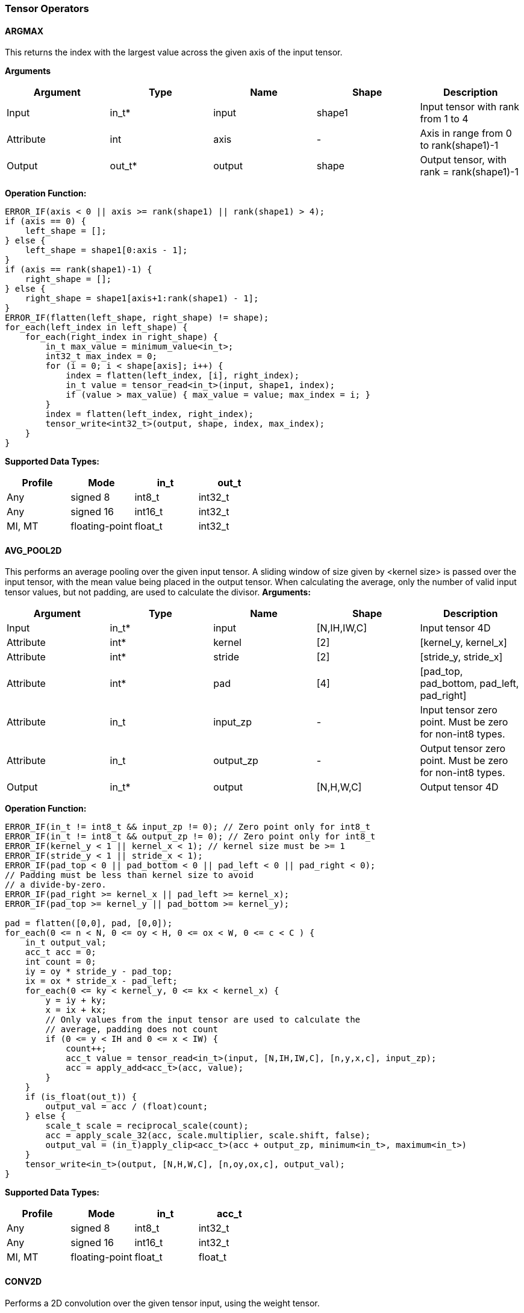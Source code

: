 //
// This confidential and proprietary software may be used only as
// authorised by a licensing agreement from ARM Limited
// (C) COPYRIGHT 2020-2021 ARM Limited
// ALL RIGHTS RESERVED
// The entire notice above must be reproduced on all authorised
// copies and copies may only be made to the extent permitted
// by a licensing agreement from ARM Limited.

=== Tensor Operators

==== ARGMAX

This returns the index with the largest value across the given axis of the input tensor.

*Arguments*

|===
|Argument|Type|Name|Shape|Description

|Input|in_t*|input|shape1|Input tensor with rank from 1 to 4
|Attribute|int|axis|-|Axis in range from 0 to rank(shape1)-1
|Output|out_t*|output|shape|Output tensor, with rank = rank(shape1)-1
|===

*Operation Function:*

[source,c++]
----
ERROR_IF(axis < 0 || axis >= rank(shape1) || rank(shape1) > 4);
if (axis == 0) {
    left_shape = [];
} else {
    left_shape = shape1[0:axis - 1];
}
if (axis == rank(shape1)-1) {
    right_shape = [];
} else {
    right_shape = shape1[axis+1:rank(shape1) - 1];
}
ERROR_IF(flatten(left_shape, right_shape) != shape);
for_each(left_index in left_shape) {
    for_each(right_index in right_shape) {
        in_t max_value = minimum_value<in_t>;
        int32_t max_index = 0;
        for (i = 0; i < shape[axis]; i++) {
            index = flatten(left_index, [i], right_index);
            in_t value = tensor_read<in_t>(input, shape1, index);
            if (value > max_value) { max_value = value; max_index = i; }
        }
        index = flatten(left_index, right_index);
        tensor_write<int32_t>(output, shape, index, max_index);
    }
}
----

*Supported Data Types:*

|===
|Profile|Mode|in_t|out_t

|Any|signed 8|int8_t|int32_t
|Any|signed 16|int16_t|int32_t
|MI, MT|floating-point|float_t|int32_t
|===

==== AVG_POOL2D

This performs an average pooling over the given input tensor.
A sliding window of size given by <kernel size> is passed over the input tensor, with the mean value being placed in the output tensor.
When calculating the average, only the number of valid input tensor values, but not padding, are used to calculate the divisor.
*Arguments:*

|===
|Argument|Type|Name|Shape|Description

|Input|in_t*|input|[N,IH,IW,C]|Input tensor 4D
|Attribute|int*|kernel|[2]|[kernel_y, kernel_x]
|Attribute|int*|stride|[2]|[stride_y, stride_x]
|Attribute|int*|pad|[4]|[pad_top, pad_bottom, pad_left, pad_right]
|Attribute|in_t|input_zp|-|Input tensor zero point. Must be zero for non-int8 types.
|Attribute|in_t|output_zp|-|Output tensor zero point. Must be zero for non-int8 types.
|Output|in_t*|output|[N,H,W,C]|Output tensor 4D
|===

*Operation Function:*

[source,c++]
----
ERROR_IF(in_t != int8_t && input_zp != 0); // Zero point only for int8_t
ERROR_IF(in_t != int8_t && output_zp != 0); // Zero point only for int8_t
ERROR_IF(kernel_y < 1 || kernel_x < 1); // kernel size must be >= 1
ERROR_IF(stride_y < 1 || stride_x < 1);
ERROR_IF(pad_top < 0 || pad_bottom < 0 || pad_left < 0 || pad_right < 0);
// Padding must be less than kernel size to avoid
// a divide-by-zero.
ERROR_IF(pad_right >= kernel_x || pad_left >= kernel_x);
ERROR_IF(pad_top >= kernel_y || pad_bottom >= kernel_y);

pad = flatten([0,0], pad, [0,0]);
for_each(0 <= n < N, 0 <= oy < H, 0 <= ox < W, 0 <= c < C ) {
    in_t output_val;
    acc_t acc = 0;
    int count = 0;
    iy = oy * stride_y - pad_top;
    ix = ox * stride_x - pad_left;
    for_each(0 <= ky < kernel_y, 0 <= kx < kernel_x) {
        y = iy + ky;
        x = ix + kx;
        // Only values from the input tensor are used to calculate the
        // average, padding does not count
        if (0 <= y < IH and 0 <= x < IW) {
            count++;
            acc_t value = tensor_read<in_t>(input, [N,IH,IW,C], [n,y,x,c], input_zp);
            acc = apply_add<acc_t>(acc, value);
        }
    }
    if (is_float(out_t)) {
        output_val = acc / (float)count;
    } else {
        scale_t scale = reciprocal_scale(count);
        acc = apply_scale_32(acc, scale.multiplier, scale.shift, false);
        output_val = (in_t)apply_clip<acc_t>(acc + output_zp, minimum<in_t>, maximum<in_t>)
    }
    tensor_write<in_t>(output, [N,H,W,C], [n,oy,ox,c], output_val);
}
----

*Supported Data Types:*
|===
|Profile|Mode|in_t|acc_t

|Any|signed 8|int8_t|int32_t
|Any|signed 16|int16_t|int32_t
|MI, MT|floating-point|float_t|float_t
|===

==== CONV2D

Performs a 2D convolution over the given tensor input, using the weight tensor.

*Arguments:*

|===
|Argument|Type|Name|Shape|Description

|Input|in_t*|input|[N,IH,IW,IC]|Input tensor
|Input (MT profile) Attribute (BI/MI profiles)|weight_t*|weight|[OC,KH,KW,IC]|Weight kernel size KH x KW
|Input (MT profile) Attribute (BI/MI profiles)|acc_t*|bias|[OC]|Per output channel bias data.
|Attribute|int*|pad|[4]|[pad_top, pad_bottom, pad_left, pad_right]
|Attribute|int*|stride|[2]|[stride_y, stride_x]
|Attribute|int*|dilation|[2]|[dilation_y, dilation_x]
|Attribute|in_t|input_zp|-|Input tensor zero point. Must be zero for non-int8 types.
|Attribute|weight_t|weight_zp|-|Weight zero point. Must be zero for non-int8 types.
|Output|acc_t*|output|[N,H,W,OC]|Output tensor
|===

*Operation Function*

[source,c++]
----
ERROR_IF(in_t != int8_t && input_zp != 0); // Zero point only for int8_t
ERROR_IF(weight_t != int8_t && weight_zp != 0);
ERROR_IF(pad_top < 0 || pad_bottom < 0 || pad_left < 0 || pad_right < 0);
ERROR_IF(stride_y < 1 || stride_x < 1);
ERROR_IF(dilation_y < 1 || dilation_x < 1);
pad = flatten([0,0], pad, [0,0]);
for_each(0 <= n < N, 0 <= oy < H, 0 <= ox < W; 0 <= oc < OC) {
    acc_t acc = 0;
    iy = oy * stride_y - pad_top;
    ix = ox * stride_x - pad_left;
    for_each(0 <= ky < KH, 0 <= kx < KW, 0 <= ic < IC) {
        y = iy + ky * dilation_y;
        x = ix + kx * dilation_x;
        if (0 <= y < IH && 0 <= x < IW) {
            acc_t value  = tensor_read<in_t>(input, [N,IH,IW,IC], [n,y,x,ic], input_zp);
            acc_t weight = tensor_read<weight_t>(weight, [OC,KH,KW,IC], [oc,ky,kx,ic], weight_zp);
            acc = apply_add<acc_t>(acc, value * weight);
        }
    }
    acc = apply_add<acc_t>(acc, bias[oc]);
    tensor_write<acc_t>(output, [N,H,W,OC], [n,oy,ox,oc], acc);
}
----

*Supported Data Types:*

|===
|Profile|Mode|in_t|weight_t|acc_t

|Any|signed 8x8|int8_t|int8_t|int32_t
|Any|signed 8x4|int8_t|int4_t|int32_t
|Any|signed 16x8|int16_t|int8_t|int48_t
|MI, MT|floating-point|float_t|float_t|float_t
|===

==== CONV3D

Performs a 3D convolution over the given input tensor.

*Arguments:*

|===
|Argument|Type|Name|Shape|Description

|Input|in_t*|input|[N,ID,IH,IW,IC]|Input tensor
|Input (MT profile) Attribute (BI/MI profiles)|weight_t*|weight|[OC,KD,KH,KW,IC]|Weight kernel size KDxKHxKW
|Input (MT profile) Attribute (BI/MI profiles)|acc_t*|bias|[OC]|Per output channel bias data.
|Attribute|int*|pad|[6]|[pad_d0, pad_d1, pad_top, pad_bottom, pad_left, pad_right]
|Attribute|int*|stride|[3]|[stride_d, stride_y, stride_x]
|Attribute|int*|dilation|[3]|[dilation_d, dilation_y, dilation_x]
|Attribute|in_t|input_zp|-|Input tensor zero point. Must be zero for non-int8 types.
|Attribute|weight_t|weight_zp|-|Weight zero point. Must be zero for non-int8 types.
|Output|acc_t*|output|[N,D,H,W,OC]|Output tensor
|===

*Operation Function*

[source,c++]
----
ERROR_IF(in_t != int8_t && input_zp != 0); // Zero point only for int8_t
ERROR_IF(weight_t != int8_t && weight_zp != 0);
ERROR_IF(pad_d0 < 0 || pad_d1 < 0 || pad_top < 0 || pad_bottom < 0 || pad_left < 0 || pad_right < 0);
ERROR_IF(stride_d < 1 || stride_y < 1 || stride_x < 1);
ERROR_IF(dilation_d < 1 || dilation_y < 1 || dilation_x < 1);
pad = flatten([0,0], pad, [0,0]);
for_each(0 <= n < N, 0 <= od < D, 0 <= oy < H, 0 <= ox < W; 0 <= oc < OC) {
    acc_t acc = 0;
    id = od * stride_d - pad_d0;
    iy = oy * stride_y - pad_top;
    ix = ox * stride_x - pad_left;
    for_each(0 <= kd < KD, 0 <= ky < KH, 0 <= kx < KW, 0 <= ic < IC) {
        d = id + kd * dilation_d;
        y = iy + ky * dilation_y;
        x = ix + kx * dilation_x;
        if (0 <= x < IW && 0 <= y < IH && 0 <= d <= ID) {
            acc_t value  = tensor_read<in_t>(input, [N,ID,IH,IW,IC], [n,d,y,x,ic], input_zp);
            acc_t weight = tensor_read<weight_t>(weight,[OC,KD,KH,KW,IC],[oc,kd,ky,kx,ic], weight_zp);
            acc = apply_add<acc_t>(acc, value * weight);
        }
    }
    acc = apply_add<acc_t>(acc, bias[oc]);
    tensor_write<acc_t>(output, [N,D,H,W,OC], [n,od,oy,ox,oc], acc);
}
----

*Supported Data Types:*

|===
|Profile|Mode|in_t|weight_t|acc_t

|Any|signed 8x8|int8_t|int8_t|int32_t
|Any|signed 8x4|int8_t|int4_t|int32_t
|Any|signed 16x8|int16_t|int8_t|int48_t
|MI, MT|floating-point|float_t|float_t|float_t
|===


==== DEPTHWISE_CONV2D

Performs 2D convolutions separately over each channel of the given tensor input, using the weight tensor.

*Arguments:*

|===
|Argument|Type|Name|Shape|Description

|Input|in_t*|input|[N,H,W,C]|Input tensor
|Input (MT profile) Attribute (BI/MI profiles)|weight_t*|weight|[KH,KW,C,M]|Weight kernel size KH x KW
|Input (MT profile) Attribute (BI/MI profiles)|acc_t*|bias|[C*M]|Per output channel bias data.
|Attribute|int*|pad|[4]|[pad_top, pad_bottom, pad_left, pad_right]
|Attribute|int*|stride|[2]|[stride_y, stride_x]
|Attribute|int*|dilation|[2]|[dilation_y, dilation_x]
|Attribute|in_t|input_zp|-|Input tensor zero point. Must be zero for non-int8 types.
|Attribute|weight_t|weight_zp|-|Weight zero point. Must be zero for non-int8 types.
|Output|acc_t*|output|[N,H,W,C*M]|Output tensor
|===

*Operation Function*

[source,c++]
----
ERROR_IF(in_t != int8_t && input_zp != 0); // Zero point only for int8_t
ERROR_IF(weight_t != int8_t && weight_zp != 0);
ERROR_IF(pad_top < 0 || pad_bottom < 0 || pad_left < 0 || pad_right < 0);
ERROR_IF(stride_y < 1 || stride_x < 1);
ERROR_IF(dilation_y < 1 || dilation_x < 1);
pad = flatten([0,0], pad, [0,0]);
for_each(0 <= n<N, 0 <= oy < H, 0 <= ox < W; 0 <= c < (C * M), 0 <= m < M) {
    acc_t acc = 0;
    iy = oy * stride_y - pad_top;
    ix = ox * stride_x - pad_left;
    for_each(0 <= ky < KH, 0 <= kx < KW) {
        y = iy + ky * dilation_y;
        x = ix + kx * dilation_x;
        if (0 <= y < IH && 0 <= x < IW) {
            acc_t value  = tensor_read<in_t>(input, [N,H,W,C], [n,y,x,c], input_zp);
            acc_t weight = tensor_read<weight_t>(weight, [KH,KW,C,M], [ky,kx,c,m], weight_zp);
            acc = apply_add<acc_t>(acc, value * weight);
        }
    }
    acc = apply_add<acc_t>(acc, bias[(c * M) + m]);
    tensor_write<acc_t>(output, [N,H,W,C * M], [n,oy,ox,c * M + m], acc);
}
----

*Supported Data Types:*

|===
|Profile|Mode|in_t|weight_t|acc_t

|Any|signed 8x8|int8_t|int8_t|int32_t
|Any|signed 8x4|int8_t|int4_t|int32_t
|Any|signed 16x8|int16_t|int8_t|int48_t
|MI, MT|floating-point|float_t|float_t|float_t
|===

==== FULLY_CONNECTED

Performs a fully connected network.

*Arguments:*

|===
|Argument|Type|Name|Shape|Description

|Input|in_t*|input|[N,IC]|Input tensor
|Attribute|weight_t*|weight|[OC,IC]|Weights
|Attribute|acc_t*|bias|[OC]|Per output channel bias data.
|Attribute|in_t|input_zp|-|Input tensor zero point. Must be zero for non-int8 types.
|Attribute|weight_t|weight_zp|-|Weight zero point. Must be zero for non-int8 types.
|Output|acc_t*|output|[N,OC]|Output tensor
|===

*Operation Function*

[source,c++]
----
ERROR_IF(in_t != int8_t && input_zp != 0); // Zero point only for int8_t
ERROR_IF(weight_t != int8_t && weight_zp != 0);
for_each(0 <= n < N, 0 <= oc < OC) {
    acc_t acc = 0;
    for_each(0 <= ic < IC) {
        acc_t value  = tensor_read<in_t>(input, [N,IC], [n,ic], input_zp);
        acc_t weight = tensor_read<weight_t>(weight, [OC,IC], [oc,ic], weight_zp);
        acc = apply_add<acc_t>(acc, value * weight);
    }
    acc = apply_add<acc_t>(acc, bias[oc]);
    tensor_write<acc_t>(output, [N,OC], [n,oc], acc);
}
----

*Supported Data Types:*

|===
|Profile|Mode|in_t|weight_t|acc_t

|Any|signed 8x8|int8_t|int8_t|int32_t
|Any|signed 8x4|int8_t|int4_t|int32_t
|Any|signed 16x8 |int16_t|int8_t|int48_t
|MI, MT|floating-point|float_t|float_t|float_t
|===

==== MATMUL
Performs two dimensional matrix multiplications. This allows both inputs to be activations, rather than reserving weights as an attribute in the FULLY_CONNECTED operator.

*Arguments:*

|===
|Argument|Type|Name|Shape|Description

|Input|in_t*|A|[N,H,C]|Input tensor A, N matrices of size HxC
|Input|in_t*|B|[N,C,W]|Input tensor B, N matrices of size CxW
|Attribute|in_t|A_zp|-|Input tensor A zero point. Must be zero for non-int8 types.
|Attribute|in_t|B_zp|-|Input tensor B zero point. Must be zero for non-int8 types.
|Output|acc_t*|output|[N,H,W]|Output tensor, N matrices of size HxW
|===

*Operation Function*

[source,c++]
----
ERROR_IF(in_t != int8_t && (A_zp != 0 || B_zp != 0)); // Zero point only for int8_t
for_each(0 <= n < N, 0 <= h < H, 0 <= w < W) {
    acc_t acc = 0;
    for_each(0 <= c < C) {
        acc_t value1 = tensor_read<in_t>(A, [N,H,C], [n,h,c], A_zp);
        acc_t value2 = tensor_read<in_t>(B, [N,C,W], [n,c,w], B_zp);
        acc = apply_add<acc_t>(acc, value1 * value2);
    }
    tensor_write<acc_t>(output, [N,H,W], [n,h,w], acc);
}
----

*Supported Data Types:*

|===
|Profile|Mode|in_t|acc_t

|Any|signed 8x8|int8_t|int32_t
|Any|signed 16x16|int16_t|int48_t
|MI, MT|floating-point|float_t|float_t
|===

==== MAX_POOL2D
This performs a max pooling over the given input tensor. A sliding window of size given by <kernel size> is passed over the input tensor, with the maximum value being placed in the output tensor.

*Arguments:*

|===
|Argument|Type|Name|Shape|Description

|Input|in_t*|input|[N,IH,IW,C]|Input tensor 4D
|Attribute|int*|kernel|[2]|[kernel_y, kernel_x]
|Attribute|int*|stride|[2]|[stride_y, stride_x]
|Attribute|int*|pad|[4]|[pad_top, pad_bottom, pad_left, pad_right]
|Output|in_t*|output|[N,H,W,C]|Output tensor 4D
|===

*Operation Function:*

[source,c++]
----
ERROR_IF(kernel_y < 1 || kernel_x < 1); // kernel size must be >= 1
ERROR_IF(stride_y < 1 || stride_x < 1);
ERROR_IF(pad_top < 0 || pad_bottom < 0 || pad_left < 0 || pad_right < 0);
// Padding must be less than kernel size, otherwise no
// input values will be used.
ERROR_IF(pad_right >= kernel_x || pad_left >= kernel_x);
ERROR_IF(pad_top >= kernel_y || pad_bottom >= kernel_y);

for_each(0 <= n < N, 0 <= oy < H, 0 <= ox < W, 0 <= c < C ) {
    in_t acc = minimum_value<in_t>;
    iy = oy * stride_y - pad_top;
    ix = ox * stride_x - pad_left;
    for_each( 0 <= ky < kernel_y, 0 <= kx < kernel_x ) {
        y = iy + ky;
        x = ix + kx;
        ERROR_IF(y >= IH + pad_bottom || x >= IW + pad_right);
        if (y >= 0 && y < IH && x >= 0 && x < IW) {
            in_t value = tensor_read<in_t>(input, [N,IH,IW,C], [n,y,x,c]);
            acc = apply_max(acc, value);
        }
    }
    tensor_write<in_t>(output, [N,H,W,C], [n,oy,ox,c], acc);
}
----

*Supported Data Types:*

|===
|Profile|Mode|in_t

|Any|signed 8|int8_t
|Any|16-bit|int16_t
|MI, MT|floating-point|float_t
|===

==== TRANSPOSE_CONV2D

Performs a 2D transposed convolution over the given tensor input, using the weights tensor.

*Arguments:*

|===
|Argument|Type|Name|Shape|Description

|Input|in_t*|input|[N,IH,IW,IC]|Input tensor
|Input (MT profile) Attribute (BI/MI profiles)|weight_t*|weight|[OC,KH,KW,IC]|Weight kernel size KH x KW
|Input (MT profile) Attribute (BI/MI profiles)|acc_t*|bias|[OC]|Per output channel bias data.
|Attribute|int*|out_pad|[2]|[out_pad_top, out_pad_left]
|Attribute|int*|stride|[2]|[stride_y, stride_x]
|Attribute|int*|out_shape|[4]|[N,OH,OW,OC]
|Attribute|in_t|input_zp|-|Input tensor zero point. Must be zero for non-int8 types.
|Attribute|weight_t|weight_zp|-|Weight zero point. Must be zero for non-int8 types.
|Output|acc_t*|output|[N,OH,OW,OC]|Output tensor
|===

*Operation Function*

[source,c++]
----
ERROR_IF(in_t != int8_t  && input_zp != 0); // Zero point only allowed for int8_t
ERROR_IF(weight_t != int8_t && weight_zp != 0);
ERROR_IF(out_pad_top < 0 || out_pad_left < 0);
ERROR_IF(stride_y < 1 || stride_x < 1);
for_each(index in out_shape) {
    tensor_write<acc_t>(output, [N,OH,OW,OC], index, bias[index[3]])
}
for_each(0 <= n < N, 0 <= iy < IH, 0 <= ix < IW, 0 <= oc < OC,
          0 <= ic < IC, 0 <= ky < KH,  0 <= kx < KW) {
    oy = iy * stride_y - out_pad_top  + ky;
    ox = ix * stride_x - out_pad_left + kx;
    if (oy >= 0 && oy < OH && ox >= 0 && ox < OW) {
        acc_t acc = tensor_read<acc_t>(output, [N,OH,OW,OC], [n,oy,ox,oc]);
        acc_t value = tensor_read<in_t>(input, [N,IH,IW,IC], [n,iy,ix,ic], input_zp);
        acc_t weight = tensor_read<weight_t>(weight, [OC,KH,KW,IC], [oc,ky,kx,ic], weight_zp);
        acc = apply_add<acc_t>(acc, value * weight);
        tensor_write<acc_t>(output, [N,OH,OW,OC], [n,oy,ox,oc], acc);
    }
}
----

*Supported Data Types:*

|===
|Profile|Mode|in_t|weight_t|acc_t

|Any|signed 8x8|int8_t|int8_t|int32_t
|Any|signed 8x4|int8_t|int4_t|int32_t
|Any|signed 16x8|int16_t|int8_t|int48_t
|MI, MT|floating-point|float_t|float_t|float_t
|===
